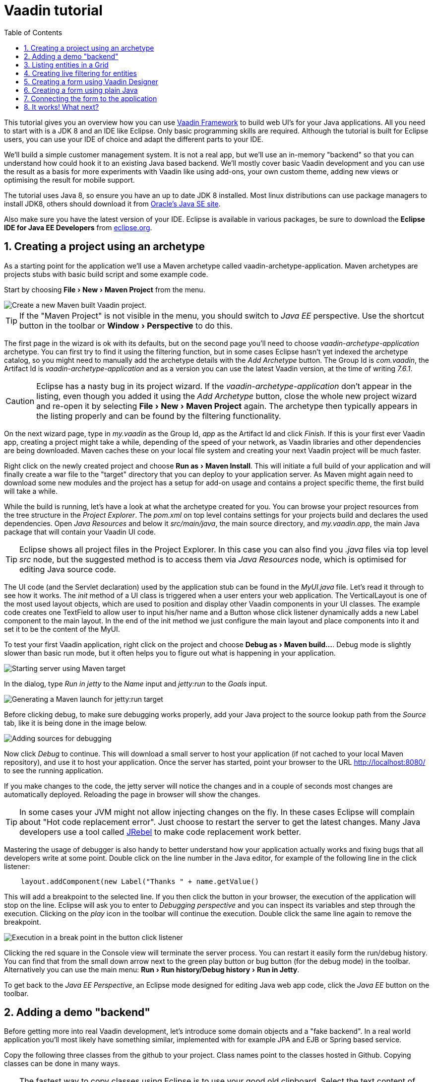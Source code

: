 
= Vaadin tutorial
:experimental:
:sectnums:
:imagesdir: images
:toc:

This tutorial gives you an overview how you can use 
https://vaadin.com/framework[Vaadin Framework] to build web UI's for your Java 
applications. All you need to start with is a JDK 8 and an IDE like Eclipse. 
Only basic programming skills are required. Although the tutorial is built for
Eclipse users, you can use your IDE of choice and adapt the different parts to
your IDE.

We'll build a simple customer management system. It is not a real app, but we'll
use an in-memory "backend" so that you can understand how could hook it to an existing Java based backend. We'll mostly cover basic Vaadin development and you can use the result as a basis for more
experiments with Vaadin like using add-ons, your own custom theme, adding new views or optimising the result for mobile support.

The tutorial uses Java 8, so ensure you have an up to date JDK 8 installed. Most linux distributions can use package managers to install JDK8, others should download it from http://www.oracle.com/technetwork/java/javase/downloads/index.html[Oracle's Java SE site].

Also make sure you have the latest version of your IDE. Eclipse is available in various packages, be sure to download the *Eclipse IDE for Java EE Developers* from http://www.eclipse.org/downloads/[eclipse.org].

== Creating a project using an archetype

As a starting point for the application we'll use a Maven archetype called
vaadin-archetype-application. Maven archetypes are projects stubs with basic
build script and some example code.

Start by choosing menu:File[New > Maven Project] from the menu. 

image::createMavenProject.png[Create a new Maven built Vaadin project.]

TIP: If the "Maven Project" is not visible in the menu, you should switch to _Java EE_ perspective. Use the shortcut button in the toolbar or menu:Window[Perspective] to do this.

The first page in the wizard is ok with its defaults, but on the second page you'll need to choose
_vaadin-archetype-application_ archetype. You can first try to find it using the filtering function, but in some cases Eclipse
hasn't yet indexed the archetype catalog, so you might need to manually add the
archetype details with the _Add Archetype_ button. The Group Id is _com.vaadin_,
the Artifact Id is _vaadin-archetype-application_ and as a version you can use
the latest Vaadin version, at the time of writing _7.6.1_.

CAUTION: Eclipse has a nasty bug in its project wizard. If the _vaadin-archetype-application_ don't appear in the listing, even though you added it using the _Add Archetype_ button, close the whole new project wizard and re-open it by selecting menu:File[New > Maven Project] again. The archetype then typically appears in the listing properly and can be found by the filtering functionality.

On the next wizard page, type in _my.vaadin_ as the Group Id, _app_ as the Artifact Id and
click _Finish_. If this is your first ever Vaadin app, creating a project might
take a while, depending of the speed of your network, as Vaadin libraries and
other dependencies are being downloaded. Maven caches these on your local file system and creating your next Vaadin project will be much faster.

Right click on the newly created project and choose menu:Run as[Maven Install]. This
will initiate a full build of your application and will finally create a war file to
the "target" directory that you can deploy to your application server. As Maven might again need to download some new modules and the project has a setup for add-on usage and contains a project specific theme, the first build will take a while.

While the build is running, let's have a look at what the archetype created for you. You can browse your project resources from the tree structure in the 
_Project Explorer_. The _pom.xml_ on top level contains settings for your 
projects build and declares the used dependencies. Open _Java Resources_ and below it _src/main/java_, the main source directory, and _my.vaadin.app_, the main 
Java package that will contain your Vaadin UI code.

TIP: Eclipse shows all project files in the Project Explorer. In this case you can also find you _.java_ files via top level _src_ node, but the suggested method is to access them via _Java Resources_ node, which is optimised for editing Java source code.

The UI code (and the Servlet declaration) used by the application stub can be found in the
_MyUI.java_ file. Let's read it through to see how it works. The _init_ method of a 
UI class is triggered when a user enters your web application. The VerticalLayout is one 
of the most used layout objects, which are used to position and display other Vaadin components
in your UI classes. The example code creates one TextField to allow user to input his/her 
name and a Button whose click listener dynamically adds a new Label component to the main layout. In the end of the init method we just configure the main layout and place components into it and
set it to be the content of the MyUI.

To test your first Vaadin application, right click on the project and choose
menu:Debug as[Maven build...]. Debug mode is slightly slower than basic run mode, but it often helps
you to figure out what is happening in your application. 

image::debugAsMavenBuild.png[Starting server using Maven target]

In the dialog, type _Run in jetty_ to the _Name_ input and _jetty:run_ to the _Goals_ input.

image::debugConfiguration.png[Generating a Maven launch for jetty:run target]

Before clicking debug, to make sure debugging works properly, add your Java project to the source lookup path from the _Source_ tab, like it is being done in the image below.

image::debugAsMavenBuildAddSources.png[Adding sources for debugging]

Now click _Debug_ to continue. This will download a small server to host your application (if not
cached to your local Maven repository), and use it to host your application. Once the server has started, point your browser to the URL
http://localhost:8080/[http://localhost:8080/] to see the running application.

If you make changes to the code, the jetty server will notice the changes and in a couple of
seconds most changes are automatically deployed. Reloading the page in browser will show
the changes.

TIP: In some cases your JVM might not allow injecting changes on the fly. In these
cases Eclipse will complain about "Hot code replacement error". Just choose to restart the
server to get the latest changes. Many Java developers use a tool called http://zeroturnaround.com/software/jrebel/[JRebel] to 
make code replacement work better.

Mastering the usage of debugger is also handy to better understand how your application actually
works and fixing bugs that all developers write at some point. Double click on the line number in the Java editor, for example of the following line in the click listener:

[source,java]
----
    layout.addComponent(new Label("Thanks " + name.getValue() 
----

This will add a breakpoint to the selected line. If you then click the button
in your browser, the execution of the application will stop on the line.
Eclipse will ask you to enter to _Debugging perspective_ and you can
inspect its variables and step through the execution. Clicking on the _play_ icon in
the toolbar will continue the execution. Double click the same line again to 
remove the breakpoint.

image::debugInBreakPointVariable.png[Execution in a break point in the button click listener]

Clicking the red square in the Console view will terminate the server process.
You can restart it easily form the run/debug history. You can find that from the 
small down arrow next to the green play button or bug button (for the debug mode) 
in the toolbar. Alternatively you can use the main menu: menu:Run[Run history/Debug history > Run in Jetty].

To get back to the _Java EE Perspective_, an Eclipse mode designed for editing Java
web app code, click the _Java EE_ button on the toolbar.

== Adding a demo "backend"

Before getting more into real Vaadin development, let's introduce some domain
objects and a "fake backend". In a real world application you'll most likely
have something similar, implemented with for example JPA and EJB or Spring based
service.

Copy the following three classes from the github to your project. Class names point to the classes
hosted in Github. Copying classes can be done in many ways. 

TIP: The fastest way to copy classes using Eclipse is to use your good old clipboard. Select the text content of the whole class from your browser, choose menu:Edit[Copy], focus the node representing the _my.vaadin.app_ Java package in Eclipse's Java Resources view and choose menu:Edit[Paste]. Eclipse is smart enough to automatically create a properly named Java file for the class.

 * https://raw.githubusercontent.com/mstahv/t/master/src/main/java/my/vaadin/app/CustomerStatus.java[CustomerStatus] - this is a simple enum class
 * https://raw.githubusercontent.com/mstahv/t/master/src/main/java/my/vaadin/app/Customer.java[Customer] - this is the main domain object, a basic Java bean, that we'll be
   using in our example
 * https://raw.githubusercontent.com/mstahv/t/master/src/main/java/my/vaadin/app/CustomerService.java[CustomerService] - this is a simple facade via you can request and modify Customer instances. You can think of this as your entry point to your fake database.

In the next steps we'll be using these classes and build a UI around them. The actual implementation of these classes is not relevant for this tutorial, but feel free to have a look around.

== Listing entities in a Grid

Often when you start building a UI for a data centric application, the first thing
you want to do is to list your data from your backend. There are several components and methods in Vaadin to do
this. In this example we'll use the Grid component for tabular presentation of our
customers.

We'll start by introducing a Grid field to the MyUI class. We could of course just
introduce the Grid as a variable in the init method, but we'll most likely want
to refer to it later. Also, let's get a reference to the CustomerService.

[source,java]
----
public class MyUI extends UI {
    
    // Add next two lines:
    private CustomerService service = CustomerService.getInstance();
    private Grid grid = new Grid();
    
    // the rest is already there...
    @Override
    protected void init(VaadinRequest vaadinRequest) {
----

TIP: If you are new to Java development, you probably don't feel comfortable with the a red
compilation error for the line where the Grid got introduced, due to a missing
import. This is easily fixed in Eclipse by using the menu:Source[Organize Imports]
command. Learn its shortcut (kbd:[Ctrl-Shift-O] or kbd:[CMD-Shift-O] on Macs), you'll be using it a lot in Java development. In
possible class name collisions, always choose the
appropriate class from the _com.vaadin.ui_ package if you want to import core Vaadin UI classes like the Grid.

To simply list all properties of all Customer objects from the backend service, replace the init
method with following snippet:

[source,java]
----
@Override
protected void init(VaadinRequest vaadinRequest) {
    final VerticalLayout layout = new VerticalLayout();
    
    // add Grid to the layout
    layout.addComponents(grid);
    
    // fetch list of Customers from service and assign it to Grid
    List<Customer> customers = service.findAll();
    grid.setContainerDataSource(new BeanItemContainer<>(Customer.class, customers));
    
    layout.setMargin(true);
    setContent(layout);
}
----

TIP: Again, use the organize imports feature. The List object we use here is _java.util.List_.

As we'll want to refresh the listing from various places in our application,
extract the customer listing part into its own "updateList" method with the *public*
modifier. The public modifier is handy later when we want to update the listing
from other classes. You can let Eclipse help here by selecting the relevant
lines and using the "quick fix" feature (kbd:[Ctrl+1] or kbd:[Cmd+1] on Macs).
The extracted method call looks like this:

[source,java]
----
	public void updateList() {
		List<Customer> customers = service.findAll(filterText.getValue());
		grid.setContainerDataSource(new BeanItemContainer<>(Customer.class, customers));
	}
----

If you try the application now, you'll see that quite many properties of the
customers are shown in the grid. To limit the visible properties configure
the Grid using the _setColumns_ method to only show "firstName", "lastName" and
"email" properties.

[source,java]
----
    grid.setColumns("firstName", "lastName", "email");
----

At this point the body of the MyUI class should look like this (servlet declaration
omitted):

[source,java]
----
private CustomerService service = CustomerService.getInstance();
private Grid grid = new Grid();

@Override
protected void init(VaadinRequest vaadinRequest) {
    final VerticalLayout layout = new VerticalLayout();
    
    grid.setColumns("firstName", "lastName", "email");
    // add Grid to the layout
    layout.addComponent(grid);
    
    updateList();
    
    layout.setMargin(true);
    setContent(layout);
}

public void updateList() {
    // fetch list of Customers from service and assign it to Grid
    List<Customer> customers = service.findAll();
    grid.setContainerDataSource(new BeanItemContainer<>(Customer.class, customers));
}
----

You can now save your changes the file and verify you changes from your browser. You can do this at any point you want during the rest of the tutorial as well.

== Creating live filtering for entities

A proper search functionality is expected in every modern application and it is also a nice
Vaadin development exercise. Let's add a filtering functionality to the Customer listing we
created in the previous step.

We'll start by introducing a TextField component as a field to our UI class:

[source,java]
----
    private TextField filterText = new TextField();
----

In the _init_ method, configure the text field to contain a helpful input prompt
and add a text change listener to the field. The exact place of these lines is not important, but add them for example after you have introduced the _layout_ object.

[source,java]
----
filterText.setInputPrompt("filter by name...");
filterText.addTextChangeListener(e -> {
    grid.setContainerDataSource(new BeanItemContainer<>(Customer.class,
            service.findAll(e.getText())));
});
----

TIP: To keep your code more readable, you can use autoformat after you write or copy paste code snippets. The default keyboard shortcut in Eclipse is kbd:[Ctrl+Shift+F] or kbd:[Cmd+Shift+F]

The text change listener is another listener (in addition to more the commonly used
ValueChangeListener) you can use it with text fields in Vaadin. It is fired lazily
while the user is typing, but only when there is a small pause in the typing. This
makes it perfect for this kind of automatic filtering. When the user has changed the
text, we'll just update the listing like in the updateList method, but use the
current text as a filter for entries.

To keep the _updateList_ method functional, it should also take into consideration a possible value in the filterText field. Change the line for fetching the customers into this:

[source,java]
----
  List<Customer> customers = service.findAll(filterText.getValue());
----

Before adding the plain text field to the UI, let's improve the
usability a bit and make a short exercise to compose better components from low
level Vaadin components. The search field can naturally be cleared with keyboard, but lets add a clear button next to the text field. Start by adding the
following lines to the init method, for example right after your filterText configuration:

[source,java]
----
Button clearFilterTextBtn = new Button(FontAwesome.TIMES);
clearFilterTextBtn.setDescription("Clear the current filter");
clearFilterTextBtn.addClickListener(e -> {
  filterText.clear();
  updateList();
});
----

Vaadin contains a set of built in icons, from which we here use the "X" icon, _FontAwesome.TIMES_,
which most users will recognise as a functionality to clear the value. If we set the
description to a component, it will be shown as a tooltip for those users who
hover the mouse over the button and wonder what to do with it. In the click
listener we simply clear the text from the field and refresh the content of the
listing.

Vaadin contains lots of different kinds of layouts. The simplest way to align the
text field and the button next to each other would be to use a HorizontalLayout. 
An alternative way we use here is using a CssLayout, which is a lightweight layout 
that is easy to customize with css. Even if you wouldn't want to play with CSS 
yourself, you can many times use one of the existing style rules in the default Valo 
theme. The following snippet will create a nice compact "composition" of both the
TextField and the clear button. Add these lines to the init method right after 
you configured the _clearFilterTextBtn_:

[source,java]
----
CssLayout filtering = new CssLayout();
filtering.addComponents(filterText, clearFilterTextBtn);
filtering.setStyleName(ValoTheme.LAYOUT_COMPONENT_GROUP);
----

Finally, *change* the row in the init method, that currently adds only the grid, to add both _filtering_ composition and the _grid_ to the main _layout_ of the application.

[source,java]
----
    layout.addComponents(filtering, grid);
----

It is now a good place to save your changes and try them via browser.

== Creating a form using Vaadin Designer

CAUTION: This part is not ready, take the alternative <<Creating a form using plain Java>>, where you create the
form in plain Java code

The form to edit Customer objects can be build using several methods of which visual
composition by drag 'n' drop is by far the most intuitive. Vaadin Designer is an Eclipse plugin that
you can install and do WYSIWYG editing of your view code. We'll use it
to create the form and then hook the editing logic to it with Java. 

TIP: If you are using another IDE or would just would like to code your UI's, take the alternative
step, <<Creating a form using plain Java>>, where the UI is composed in plain Java code.

TODO installation instruction

image::pluginEclipseMarketPlace.png[Open Eclipse marketplace]

image::pluginEclipseMarketPlace2.png[Eclipse marketplace search]

image::pluginConfirmInstall.png[Confirm installation]

image::pluginCreateDesign.png[Create design]

TODO VIDEO how to create the CustomerFormDesign.html, otherwise it will
become too long, boring and error prone for users to repeat it

TODO discuss that .html files can be manually edited as well with the source,
mode, provide copy-pasteable "final state" for next step without issues

TODO discuss that it also creates a java class that is kept in sync with the design
and you thus get static typing to your dynamic declarative/design file.

TODO extend CustomerForm form CustomerFormDesign, mostly the same as the rest
of <<Creating a form using plain Java>> chapter.

== Creating a form using plain Java

This is an alternative step to the <<Creating a form using Vaadin Designer>>,
where you'll build the form UI programmatically in plain Java.

Start by creating a new Java class with the name CustomerForm. In Eclipse right
click on the "my.vaadin.app" package and choose menu:New[Class]. Type in the name
_CustomerForm_, define the super class as _com.vaadin.ui.FormLayout_ and click
_finish_.

In the form we'll need editor fields for each property in our Customer domain
class. There are different kinds of fields in Vaadin for editing different kinds of
properties. In this example we'll use a TextField, a PopupDateField and
a NativeSelect. Add the following field declarations and action buttons as Java fields
to the CustomerForm:

[source,java]
----
private TextField firstName = new TextField("First name");
private TextField lastName = new TextField("Last name");
private TextField email = new TextField("Email");
private NativeSelect status = new NativeSelect("Status");
private PopupDateField birthdate = new PopupDateField("Birthday");
private Button save = new Button("Save");
private Button delete = new Button("Delete");
----

We will later also need a reference to the currently edited Customer object,
CustomerService and the MyUI that uses this class. Add these fields and a
basic constructor that accepts MyUI as a parameter to the CustomerForm class:

[source,java]
----
private CustomerService service = CustomerService.getInstance();
private Customer customer;
private MyUI myUI;

public CustomerForm(MyUI myUI) {
    this.myUI = myUI;
    
    setSizeUndefined();
    HorizontalLayout buttons = new HorizontalLayout(save, delete);
    buttons.setSpacing(true);
    addComponents(firstName, lastName, email, status, birthdate, buttons);
}
----

In the constructor we make the form size undefined, which practically means
it will consume the minimum space defined by its content. Then we'll just add all fields to the CustomerForm and add action buttons to the bottom - side-by-side using
a HorizontalLayout. Although the form is not yet fully functional, you might want
to see how it looks like at this point. Add it as a field to the MyUI class:

[source,java]
----
    CustomerForm form = new CustomerForm(this);
----

Now let's modify the init method in MyUI to show the form. Let's wrap both the
Grid and the CustomerForm in a horizontal layout and configure the Grid to use
all of the available space more efficiently. Replace the line *layout.addComponents(filtering, grid);* with the following:

[source,java]
----
HorizontalLayout main = new HorizontalLayout(grid, form);
main.setSpacing(true);
main.setSizeFull();
grid.setSizeFull();
main.setExpandRatio(grid, 1);

layout.addComponents(filtering, main);
----

If you now save your changes and and reload your application page in browser, you should see your work in progress CustomerForm next to the grid listing your existing entities.

Let's get back to the CustomerForm. The first thing we'll need is
to populate the options for the select. To add all enum values as valid
selections, add the following line to the constructor:

[source,java]
----
   status.addItems(CustomerStatus.values());
----

Let's also improve the UX a bit. The most common thing your users will want to
do with this kind of form is to save it. Let's decorate the button with a style
name that makes it more prominent in the UI and give it a keyboard shortcut -
simply an enter hit in this case:

[source,java]
----
save.setStyleName(ValoTheme.BUTTON_PRIMARY);
save.setClickShortcut(KeyCode.ENTER);
----

To finish our form we need to create a public API, that we will use in
the next part from the MyUI, to pass in a Customer object that the form should 
edit. We will also add some logic to actually save the changes. We'll start by creating 
a setter method for the Customer field. Just
type _setCus_ in the body of the class and hit autocomplete (kbd:[Ctrl+Space]) and
Eclipse will create a method stub for you. Complete it with following implementation:

[source,java]
----
public void setCustomer(Customer customer) {
    this.customer = customer;
    BeanFieldGroup.bindFieldsUnbuffered(customer, this);
    
    // Show delete button for only customers already in the database
    delete.setVisible(customer.isPersisted());
    setVisible(true);
    firstName.selectAll();
}
----

In addition to saving the reference of currently edited Customer object, we are calling _BeanFieldGroup.bindFieldsUnbuffered_ method. It will initialise all similarly named editor fields in this form with the values from their counterpart in the given Customer object. Also it will automatically update the values in the domain objects as the corresponding field value changes in the user interface.

TIP: If the naming convention based databinding doesn't fit for your needs, you can use
https://www.vaadin.com/api/com/vaadin/data/fieldgroup/PropertyId.html[PropertyId]
annotation on fields to explicitly declare the edited property.

We'll also want to ensure the form is visible and that the focus goes to the firstName field to improve the user experience. As we will be using the form to edit both new non-persisted objects and existing customers, we will also show the delete button only for customers that are already persisted in the backend.

The last thing we need to do is to handle save and delete button clicks. Add
the following methods to the CustomerForm class:

[source,java]
----
private void delete() {
    service.delete(customer);
    myUI.updateList();
    setVisible(false);
}

private void save() {
    service.save(customer);
    myUI.updateList();
    setVisible(false);
}
----

Finally we'll add listeners to the buttons to call these methods. Adding these
simple lambda expression to the constructor will take care of that:

[source,java]
----
save.addClickListener(e->this.save());
delete.addClickListener(e->this.delete());
----

TIP: For a truly re-usable form component in a real life project, you'd
want to introduce an interface to replace the myUI field or, event better, use an event
system like https://vaadin.com/wiki/-/wiki/main/Events+and+contexts[CDI events]
to completely decouple the components. We'll leave that out of this tutorial
for simplicity.

== Connecting the form to the application

In this part we'll use the CustomerForm class, which we just created in the previous step, from the MyUI class. We will use it for both editing existing customers and creating new ones.

In the previous part we already added the form to the _MyUI_ to see how it looks like. By default we want it to be invisible, so let's first hide it by default by adding this line to the _init_ method of MyUI class:

[source,java]
----
form.setVisible(false);
----

To edit the customer chosen from the Grid add following selection listener to the end of the _init_ method:

[source,java]
----
grid.addSelectionListener(event -> {
    if (event.getSelected().isEmpty()) {
        form.setVisible(false);
    } else {
        Customer customer = (Customer) event.getSelected().iterator().next();
        form.setCustomer(customer);
    }
});
----

In the listener we simply take the Customer object of the selected row and it to
the CustomerForm for editing. In previous step we added a side effect to _setCustomer_ method that will bind the domain object to corresponding fields and make it visible. If the selection is empty, we'll hide the form.

To allow users also to create new customer records, we'll create a simple "Add customer
button" to the top of the UI, right next to the _filtering_ composition we have already built from CssLayout, TextField and a Button. 
Introduce the new Button with a click listener, by adding following lines to the _init_ method, right after where you introduced the _filtering_ composition:

[source,java]
----
Button addCustomerBtn = new Button("Add new customer");
addCustomerBtn.addClickListener(e -> {
    grid.select(null);
    form.setCustomer(new Customer());
});
----

In the click listener we first clear a possible selection from the grid and then instantiate a
new Customer object and pass that to the form for editing.

To add it beside our _filtering_ composition, we can use a HorizontalLayout to create a toolbar
where we place both components. First, introduce a toolbar like this after the previously created _addCustomerBtn_:

[source,java]
----
HorizontalLayout toolbar = new HorizontalLayout(filtering, addCustomerBtn);
toolbar.setSpacing(true);
----

And, again, *replace* the line that populates your main layout to add the toolbar
instead of just the filtering composition, which we just moved to the _toolbar_ layout.

[source,java]
----
layout.addComponents(toolbar, main);
----

The final UI looks something like this:

image::finalUI.png[The final app editing a Customer entity]

You can also download https://github.com/mstahv/t[the final state of the example app] from Github.

== It works! What next?

Congratulations! Users can now create, read, update and delete customer records
stored in the demo backend and you have completed creating your first CRUD UI
with Vaadin.

If you are an experienced Java developer, you are probably already full of ideas
how you can use your existing skills and create new shiny web UIs for your
existing Java apps. If you want more ideas how to create full stack applications, you might for example go through
http://spring.io/guides/gs/crud-with-vaadin/[Creating CRUD UI with Vaadin] guide and create a bit similar UI with a real database backend implemented with Spring Data JPA. We have also collected couple of other excellent resources for a good start on your Vaadin developer career.

 * https://vaadin.com/docs/-/part/framework/introduction/intro-overview.html[Vaadin online documentation]
 * http://spring.io/guides/gs/crud-with-vaadin/[Creating CRUD UI with Vaadin] - the tutorial for your first Vaadin application using Spring based backend.
 * [Jave EE example app] - a Vaadin app example for creating invoices that uses Java EE backend, Apache DeltaSpike Data for simple JPA layer, OAuth2 based login, PDF generation etc.
 * http://vaadin.com/directory[Directory] - a vast source of awesome Vaadin add-ons
